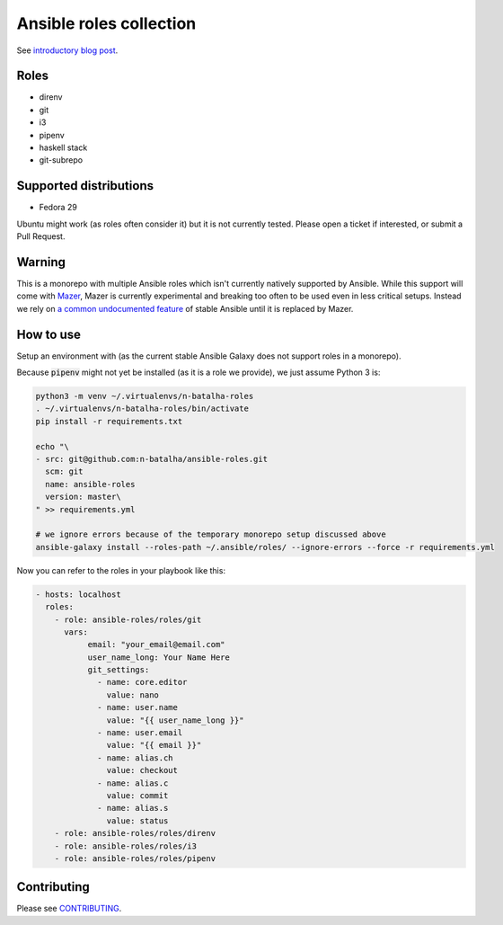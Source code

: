 Ansible roles collection
========================

.. image:: https://travis-ci.com/n-batalha/ansible-roles.svg?branch=master
    :target: https://travis-ci.com/n-batalha/ansible-roles

See `introductory blog post <https://spotofdata.com/automated-local-environments/?utm_source=github&utm_campaign=ansible_roles/>`_.

Roles
-----

* direnv
* git
* i3
* pipenv
* haskell stack
* git-subrepo

Supported distributions
-----------------------

* Fedora 29

Ubuntu might work (as roles often consider it) but it is not currently tested. Please open a ticket if interested, or submit a Pull Request.

Warning
-------

This is a monorepo with multiple Ansible roles which isn't currently natively supported by Ansible. While this support will come with `Mazer <https://github.com/ansible/mazer>`_, Mazer is currently experimental and breaking too often to be used even in less critical setups. Instead we rely on `a common undocumented feature <https://github.com/ansible/ansible/issues/16804>`_ of stable Ansible until it is replaced by Mazer.

How to use
----------

Setup an environment with  (as the current stable Ansible Galaxy does not support roles in a monorepo).

Because :code:`pipenv` might not yet be installed (as it is a role we provide), we just assume Python 3 is:

.. code-block::

  python3 -m venv ~/.virtualenvs/n-batalha-roles
  . ~/.virtualenvs/n-batalha-roles/bin/activate
  pip install -r requirements.txt

  echo "\
  - src: git@github.com:n-batalha/ansible-roles.git
    scm: git
    name: ansible-roles
    version: master\
  " >> requirements.yml

  # we ignore errors because of the temporary monorepo setup discussed above
  ansible-galaxy install --roles-path ~/.ansible/roles/ --ignore-errors --force -r requirements.yml

Now you can refer to the roles in your playbook like this:

.. code-block::

  - hosts: localhost
    roles:
      - role: ansible-roles/roles/git
        vars:
             email: "your_email@email.com"
             user_name_long: Your Name Here
             git_settings:
               - name: core.editor
                 value: nano
               - name: user.name
                 value: "{{ user_name_long }}"
               - name: user.email
                 value: "{{ email }}"
               - name: alias.ch
                 value: checkout
               - name: alias.c
                 value: commit
               - name: alias.s
                 value: status
      - role: ansible-roles/roles/direnv
      - role: ansible-roles/roles/i3
      - role: ansible-roles/roles/pipenv

Contributing
------------

Please see `CONTRIBUTING <CONTRIBUTING.rst>`_.
